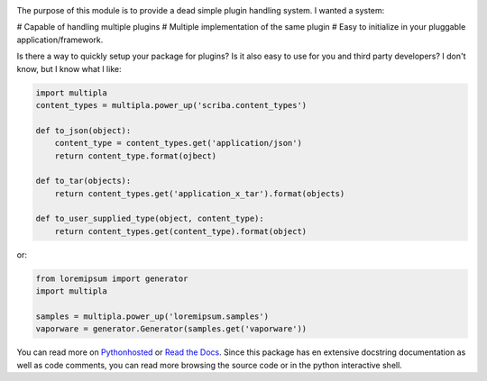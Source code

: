 
.. image:: https://travis-ci.org/monkeython/multipla.svg?branch=master
    :target: https://travis-ci.org/monkeython/multipla
    :alt: Build status

.. image:: https://coveralls.io/repos/monkeython/multipla/badge.png?branch=master
    :target: https://coveralls.io/r/monkeython/multipla?branch=master
    :alt: Test coverage

.. image:: https://readthedocs.org/projects/multipla/badge/?version=latest&style=default
    :target: http://multipla.readthedocs.org/en/latest/
    :alt: Documentation status

.. image:: https://pypip.in/download/multipla/badge.svg?period=month
    :target: https://pypi.python.org/pypi/multipla/
    :alt: Downloads

.. image:: https://pypip.in/version/multipla/badge.svg?text=pypi
    :target: https://pypi.python.org/pypi/multipla/
    :alt: Latest Version

.. image:: https://pypip.in/status/multipla/badge.svg
    :target: https://pypi.python.org/pypi/multipla/
    :alt: Development Status

.. image:: https://pypip.in/py_versions/multipla/badge.svg
    :target: https://pypi.python.org/pypi/multipla/
    :alt: Supported Python versions

.. image:: https://pypip.in/egg/multipla/badge.svg
    :target: https://pypi.python.org/pypi/multipla/
    :alt: Egg Status

.. image:: https://pypip.in/wheel/multipla/badge.svg
    :target: https://pypi.python.org/pypi/multipla/
    :alt: Wheel Status

.. .. image:: https://pypip.in/license/multipla/badge.svg
..     :target: https://pypi.python.org/pypi/multipla/
..     :alt: License
.. 
.. .. image:: https://pypip.in/implementation/multipla/badge.svg
..     :target: https://pypi.python.org/pypi/multipla/
..     :alt: Supported Python implementations

    (Spelled like multiplug)
The purpose of this module is to provide a dead simple plugin handling system.
I wanted a system:

# Capable of handling multiple plugins 
# Multiple implementation of the same plugin
# Easy to initialize in your pluggable application/framework.

Is there a way to quickly setup your package for plugins?  Is it also easy to
use for you and third party developers? I don't know, but I know what I like:

.. code-block:: python

   import multipla
   content_types = multipla.power_up('scriba.content_types')

   def to_json(object):
       content_type = content_types.get('application/json')
       return content_type.format(ojbect)

   def to_tar(objects):
       return content_types.get('application_x_tar').format(objects)

   def to_user_supplied_type(object, content_type):
       return content_types.get(content_type).format(object)

or:

.. code-block:: python

   from loremipsum import generator
   import multipla

   samples = multipla.power_up('loremipsum.samples')
   vaporware = generator.Generator(samples.get('vaporware'))

You can read more on `Pythonhosted`_ or `Read the Docs`_. Since this package
has en extensive docstring documentation as well as code comments, you can
read more browsing the source code or in the python interactive shell.

.. _`Pythonhosted`: http://pythonhosted.org/multipla
.. _`Read the Docs`: http://multipla.readthedocs.org
